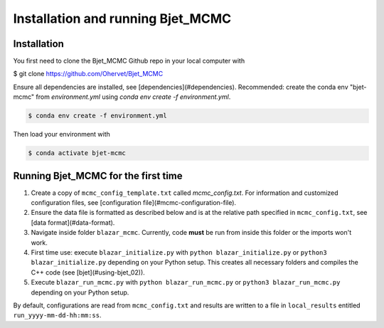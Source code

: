 Installation and running Bjet_MCMC
==================================

.. _installation:

Installation
------------
You first need to clone the Bjet_MCMC Github repo in your local computer with

.. code-block:: console
$ git clone https://github.com/Ohervet/Bjet_MCMC

Ensure all dependencies are installed, see [dependencies](#dependencies). Recommended: create the conda env "bjet-mcmc" from `environment.yml` using `conda env create -f environment.yml`. 

.. code-block:: console

   $ conda env create -f environment.yml

Then load your environment with

.. code-block:: console

   $ conda activate bjet-mcmc



Running Bjet_MCMC for the first time
------------------------------------

1. Create a copy of ``mcmc_config_template.txt`` called `mcmc_config.txt`. For information and customized configuration files, see [configuration file](#mcmc-configuration-file). 
2. Ensure the data file is formatted as described below and is at the relative path specified in ``mcmc_config.txt``, see [data format](#data-format).
3. Navigate inside folder ``blazar_mcmc``. Currently, code **must** be run from inside this folder or the imports won't work.
4. First time use: execute ``blazar_initialize.py`` with ``python blazar_initialize.py`` or ``python3 blazar_initialize.py`` depending on your Python setup. This creates all necessary folders and compiles the C++ code (see [bjet](#using-bjet_02)).
5. Execute ``blazar_run_mcmc.py`` with ``python blazar_run_mcmc.py`` or ``python3 blazar_run_mcmc.py`` depending on your Python setup. 

By default, configurations are read from ``mcmc_config.txt`` and results are written to a file in ``local_results`` entitled ``run_yyyy-mm-dd-hh:mm:ss``.

